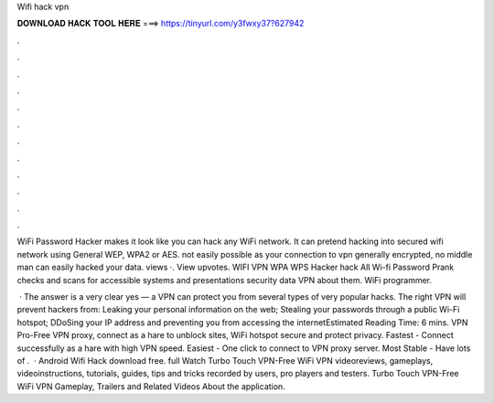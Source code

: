Wifi hack vpn



𝐃𝐎𝐖𝐍𝐋𝐎𝐀𝐃 𝐇𝐀𝐂𝐊 𝐓𝐎𝐎𝐋 𝐇𝐄𝐑𝐄 ===> https://tinyurl.com/y3fwxy37?627942



.



.



.



.



.



.



.



.



.



.



.



.

WiFi Password Hacker makes it look like you can hack any WiFi network. It can pretend hacking into secured wifi network using General WEP, WPA2 or AES. not easily possible as your connection to vpn generally encrypted, no middle man can easily hacked your data. views ·. View upvotes. WIFI VPN WPA WPS Hacker hack All Wi-fi Password Prank checks and scans for accessible systems and presentations security data VPN about them. WiFi programmer.

 · The answer is a very clear yes — a VPN can protect you from several types of very popular hacks. The right VPN will prevent hackers from: Leaking your personal information on the web; Stealing your passwords through a public Wi-Fi hotspot; DDoSing your IP address and preventing you from accessing the internetEstimated Reading Time: 6 mins. VPN Pro-Free VPN proxy, connect as a hare to unblock sites, WiFi hotspot secure and protect privacy. Fastest - Connect successfully as a hare with high VPN speed. Easiest - One click to connect to VPN proxy server. Most Stable - Have lots of .  · Android Wifi Hack download free. full Watch Turbo Touch VPN-Free WiFi VPN videoreviews, gameplays, videoinstructions, tutorials, guides, tips and tricks recorded by users, pro players and testers. Turbo Touch VPN-Free WiFi VPN Gameplay, Trailers and Related Videos About the application.

